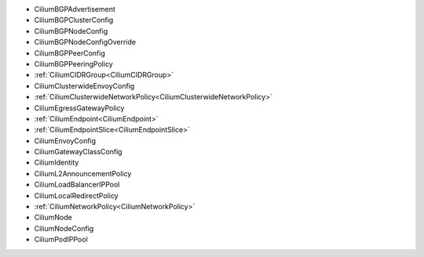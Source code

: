 - CiliumBGPAdvertisement
- CiliumBGPClusterConfig
- CiliumBGPNodeConfig
- CiliumBGPNodeConfigOverride
- CiliumBGPPeerConfig
- CiliumBGPPeeringPolicy
- :ref:`CiliumCIDRGroup<CiliumCIDRGroup>`
- CiliumClusterwideEnvoyConfig
- :ref:`CiliumClusterwideNetworkPolicy<CiliumClusterwideNetworkPolicy>`
- CiliumEgressGatewayPolicy
- :ref:`CiliumEndpoint<CiliumEndpoint>`
- :ref:`CiliumEndpointSlice<CiliumEndpointSlice>`
- CiliumEnvoyConfig
- CiliumGatewayClassConfig
- CiliumIdentity
- CiliumL2AnnouncementPolicy
- CiliumLoadBalancerIPPool
- CiliumLocalRedirectPolicy
- :ref:`CiliumNetworkPolicy<CiliumNetworkPolicy>`
- CiliumNode
- CiliumNodeConfig
- CiliumPodIPPool
